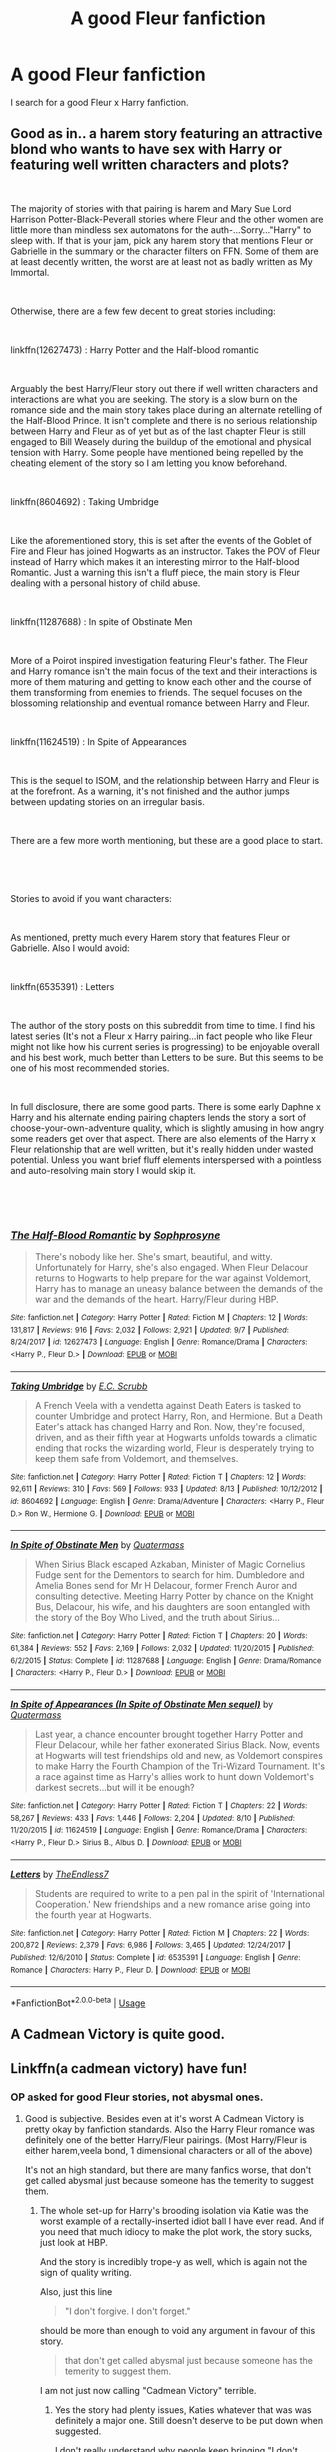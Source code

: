 #+TITLE: A good Fleur fanfiction

* A good Fleur fanfiction
:PROPERTIES:
:Author: Blacksonss
:Score: 15
:DateUnix: 1538814838.0
:DateShort: 2018-Oct-06
:END:
I search for a good Fleur x Harry fanfiction.


** Good as in.. a harem story featuring an attractive blond who wants to have sex with Harry or featuring well written characters and plots?

​

The majority of stories with that pairing is harem and Mary Sue Lord Harrison Potter-Black-Peverall stories where Fleur and the other women are little more than mindless sex automatons for the auth-...Sorry..."Harry" to sleep with. If that is your jam, pick any harem story that mentions Fleur or Gabrielle in the summary or the character filters on FFN. Some of them are at least decently written, the worst are at least not as badly written as My Immortal.

​

Otherwise, there are a few few decent to great stories including:

​

linkffn(12627473) : Harry Potter and the Half-blood romantic

​

Arguably the best Harry/Fleur story out there if well written characters and interactions are what you are seeking. The story is a slow burn on the romance side and the main story takes place during an alternate retelling of the Half-Blood Prince. It isn't complete and there is no serious relationship between Harry and Fleur as of yet but as of the last chapter Fleur is still engaged to Bill Weasely during the buildup of the emotional and physical tension with Harry. Some people have mentioned being repelled by the cheating element of the story so I am letting you know beforehand.

​

linkffn(8604692) : Taking Umbridge

​

Like the aforementioned story, this is set after the events of the Goblet of Fire and Fleur has joined Hogwarts as an instructor. Takes the POV of Fleur instead of Harry which makes it an interesting mirror to the Half-blood Romantic. Just a warning this isn't a fluff piece, the main story is Fleur dealing with a personal history of child abuse.

​

linkffn(11287688) : In spite of Obstinate Men

​

More of a Poirot inspired investigation featuring Fleur's father. The Fleur and Harry romance isn't the main focus of the text and their interactions is more of them maturing and getting to know each other and the course of them transforming from enemies to friends. The sequel focuses on the blossoming relationship and eventual romance between Harry and Fleur.

​

linkffn(11624519) : In Spite of Appearances

​

This is the sequel to ISOM, and the relationship between Harry and Fleur is at the forefront. As a warning, it's not finished and the author jumps between updating stories on an irregular basis.

​

There are a few more worth mentioning, but these are a good place to start.

​

​

Stories to avoid if you want characters:

​

As mentioned, pretty much every Harem story that features Fleur or Gabrielle. Also I would avoid:

​

linkffn(6535391) : Letters

​

The author of the story posts on this subreddit from time to time. I find his latest series (It's not a Fleur x Harry pairing...in fact people who like Fleur might not like how his current series is progressing) to be enjoyable overall and his best work, much better than Letters to be sure. But this seems to be one of his most recommended stories.

​

In full disclosure, there are some good parts. There is some early Daphne x Harry and his alternate ending pairing chapters lends the story a sort of choose-your-own-adventure quality, which is slightly amusing in how angry some readers get over that aspect. There are also elements of the Harry x Fleur relationship that are well written, but it's really hidden under wasted potential. Unless you want brief fluff elements interspersed with a pointless and auto-resolving main story I would skip it.

​

​
:PROPERTIES:
:Author: Lodii
:Score: 12
:DateUnix: 1538825685.0
:DateShort: 2018-Oct-06
:END:

*** [[https://www.fanfiction.net/s/12627473/1/][*/The Half-Blood Romantic/*]] by [[https://www.fanfiction.net/u/2303164/Sophprosyne][/Sophprosyne/]]

#+begin_quote
  There's nobody like her. She's smart, beautiful, and witty. Unfortunately for Harry, she's also engaged. When Fleur Delacour returns to Hogwarts to help prepare for the war against Voldemort, Harry has to manage an uneasy balance between the demands of the war and the demands of the heart. Harry/Fleur during HBP.
#+end_quote

^{/Site/:} ^{fanfiction.net} ^{*|*} ^{/Category/:} ^{Harry} ^{Potter} ^{*|*} ^{/Rated/:} ^{Fiction} ^{M} ^{*|*} ^{/Chapters/:} ^{12} ^{*|*} ^{/Words/:} ^{131,817} ^{*|*} ^{/Reviews/:} ^{916} ^{*|*} ^{/Favs/:} ^{2,032} ^{*|*} ^{/Follows/:} ^{2,921} ^{*|*} ^{/Updated/:} ^{9/7} ^{*|*} ^{/Published/:} ^{8/24/2017} ^{*|*} ^{/id/:} ^{12627473} ^{*|*} ^{/Language/:} ^{English} ^{*|*} ^{/Genre/:} ^{Romance/Drama} ^{*|*} ^{/Characters/:} ^{<Harry} ^{P.,} ^{Fleur} ^{D.>} ^{*|*} ^{/Download/:} ^{[[http://www.ff2ebook.com/old/ffn-bot/index.php?id=12627473&source=ff&filetype=epub][EPUB]]} ^{or} ^{[[http://www.ff2ebook.com/old/ffn-bot/index.php?id=12627473&source=ff&filetype=mobi][MOBI]]}

--------------

[[https://www.fanfiction.net/s/8604692/1/][*/Taking Umbridge/*]] by [[https://www.fanfiction.net/u/2775643/E-C-Scrubb][/E.C. Scrubb/]]

#+begin_quote
  A French Veela with a vendetta against Death Eaters is tasked to counter Umbridge and protect Harry, Ron, and Hermione. But a Death Eater's attack has changed Harry and Ron. Now, they're focused, driven, and as their fifth year at Hogwarts unfolds towards a climatic ending that rocks the wizarding world, Fleur is desperately trying to keep them safe from Voldemort, and themselves.
#+end_quote

^{/Site/:} ^{fanfiction.net} ^{*|*} ^{/Category/:} ^{Harry} ^{Potter} ^{*|*} ^{/Rated/:} ^{Fiction} ^{T} ^{*|*} ^{/Chapters/:} ^{12} ^{*|*} ^{/Words/:} ^{92,611} ^{*|*} ^{/Reviews/:} ^{310} ^{*|*} ^{/Favs/:} ^{569} ^{*|*} ^{/Follows/:} ^{933} ^{*|*} ^{/Updated/:} ^{8/13} ^{*|*} ^{/Published/:} ^{10/12/2012} ^{*|*} ^{/id/:} ^{8604692} ^{*|*} ^{/Language/:} ^{English} ^{*|*} ^{/Genre/:} ^{Drama/Adventure} ^{*|*} ^{/Characters/:} ^{<Harry} ^{P.,} ^{Fleur} ^{D.>} ^{Ron} ^{W.,} ^{Hermione} ^{G.} ^{*|*} ^{/Download/:} ^{[[http://www.ff2ebook.com/old/ffn-bot/index.php?id=8604692&source=ff&filetype=epub][EPUB]]} ^{or} ^{[[http://www.ff2ebook.com/old/ffn-bot/index.php?id=8604692&source=ff&filetype=mobi][MOBI]]}

--------------

[[https://www.fanfiction.net/s/11287688/1/][*/In Spite of Obstinate Men/*]] by [[https://www.fanfiction.net/u/6716408/Quatermass][/Quatermass/]]

#+begin_quote
  When Sirius Black escaped Azkaban, Minister of Magic Cornelius Fudge sent for the Dementors to search for him. Dumbledore and Amelia Bones send for Mr H Delacour, former French Auror and consulting detective. Meeting Harry Potter by chance on the Knight Bus, Delacour, his wife, and his daughters are soon entangled with the story of the Boy Who Lived, and the truth about Sirius...
#+end_quote

^{/Site/:} ^{fanfiction.net} ^{*|*} ^{/Category/:} ^{Harry} ^{Potter} ^{*|*} ^{/Rated/:} ^{Fiction} ^{T} ^{*|*} ^{/Chapters/:} ^{20} ^{*|*} ^{/Words/:} ^{61,384} ^{*|*} ^{/Reviews/:} ^{552} ^{*|*} ^{/Favs/:} ^{2,169} ^{*|*} ^{/Follows/:} ^{2,032} ^{*|*} ^{/Updated/:} ^{11/20/2015} ^{*|*} ^{/Published/:} ^{6/2/2015} ^{*|*} ^{/Status/:} ^{Complete} ^{*|*} ^{/id/:} ^{11287688} ^{*|*} ^{/Language/:} ^{English} ^{*|*} ^{/Genre/:} ^{Drama/Romance} ^{*|*} ^{/Characters/:} ^{<Harry} ^{P.,} ^{Fleur} ^{D.>} ^{*|*} ^{/Download/:} ^{[[http://www.ff2ebook.com/old/ffn-bot/index.php?id=11287688&source=ff&filetype=epub][EPUB]]} ^{or} ^{[[http://www.ff2ebook.com/old/ffn-bot/index.php?id=11287688&source=ff&filetype=mobi][MOBI]]}

--------------

[[https://www.fanfiction.net/s/11624519/1/][*/In Spite of Appearances (In Spite of Obstinate Men sequel)/*]] by [[https://www.fanfiction.net/u/6716408/Quatermass][/Quatermass/]]

#+begin_quote
  Last year, a chance encounter brought together Harry Potter and Fleur Delacour, while her father exonerated Sirius Black. Now, events at Hogwarts will test friendships old and new, as Voldemort conspires to make Harry the Fourth Champion of the Tri-Wizard Tournament. It's a race against time as Harry's allies work to hunt down Voldemort's darkest secrets...but will it be enough?
#+end_quote

^{/Site/:} ^{fanfiction.net} ^{*|*} ^{/Category/:} ^{Harry} ^{Potter} ^{*|*} ^{/Rated/:} ^{Fiction} ^{T} ^{*|*} ^{/Chapters/:} ^{22} ^{*|*} ^{/Words/:} ^{58,267} ^{*|*} ^{/Reviews/:} ^{433} ^{*|*} ^{/Favs/:} ^{1,446} ^{*|*} ^{/Follows/:} ^{2,204} ^{*|*} ^{/Updated/:} ^{8/10} ^{*|*} ^{/Published/:} ^{11/20/2015} ^{*|*} ^{/id/:} ^{11624519} ^{*|*} ^{/Language/:} ^{English} ^{*|*} ^{/Genre/:} ^{Romance/Drama} ^{*|*} ^{/Characters/:} ^{<Harry} ^{P.,} ^{Fleur} ^{D.>} ^{Sirius} ^{B.,} ^{Albus} ^{D.} ^{*|*} ^{/Download/:} ^{[[http://www.ff2ebook.com/old/ffn-bot/index.php?id=11624519&source=ff&filetype=epub][EPUB]]} ^{or} ^{[[http://www.ff2ebook.com/old/ffn-bot/index.php?id=11624519&source=ff&filetype=mobi][MOBI]]}

--------------

[[https://www.fanfiction.net/s/6535391/1/][*/Letters/*]] by [[https://www.fanfiction.net/u/2638737/TheEndless7][/TheEndless7/]]

#+begin_quote
  Students are required to write to a pen pal in the spirit of 'International Cooperation.' New friendships and a new romance arise going into the fourth year at Hogwarts.
#+end_quote

^{/Site/:} ^{fanfiction.net} ^{*|*} ^{/Category/:} ^{Harry} ^{Potter} ^{*|*} ^{/Rated/:} ^{Fiction} ^{M} ^{*|*} ^{/Chapters/:} ^{22} ^{*|*} ^{/Words/:} ^{200,872} ^{*|*} ^{/Reviews/:} ^{2,379} ^{*|*} ^{/Favs/:} ^{6,986} ^{*|*} ^{/Follows/:} ^{3,465} ^{*|*} ^{/Updated/:} ^{12/24/2017} ^{*|*} ^{/Published/:} ^{12/6/2010} ^{*|*} ^{/Status/:} ^{Complete} ^{*|*} ^{/id/:} ^{6535391} ^{*|*} ^{/Language/:} ^{English} ^{*|*} ^{/Genre/:} ^{Romance} ^{*|*} ^{/Characters/:} ^{Harry} ^{P.,} ^{Fleur} ^{D.} ^{*|*} ^{/Download/:} ^{[[http://www.ff2ebook.com/old/ffn-bot/index.php?id=6535391&source=ff&filetype=epub][EPUB]]} ^{or} ^{[[http://www.ff2ebook.com/old/ffn-bot/index.php?id=6535391&source=ff&filetype=mobi][MOBI]]}

--------------

*FanfictionBot*^{2.0.0-beta} | [[https://github.com/tusing/reddit-ffn-bot/wiki/Usage][Usage]]
:PROPERTIES:
:Author: FanfictionBot
:Score: 1
:DateUnix: 1538999855.0
:DateShort: 2018-Oct-08
:END:


** A Cadmean Victory is quite good.
:PROPERTIES:
:Author: TheFunnyGuy1911
:Score: 3
:DateUnix: 1538872277.0
:DateShort: 2018-Oct-07
:END:


** Linkffn(a cadmean victory) have fun!
:PROPERTIES:
:Author: Mahitherm
:Score: 5
:DateUnix: 1538829587.0
:DateShort: 2018-Oct-06
:END:

*** OP asked for good Fleur stories, not abysmal ones.
:PROPERTIES:
:Author: Hellstrike
:Score: -9
:DateUnix: 1538836984.0
:DateShort: 2018-Oct-06
:END:

**** Good is subjective. Besides even at it's worst A Cadmean Victory is pretty okay by fanfiction standards. Also the Harry Fleur romance was definitely one of the better Harry/Fleur pairings. (Most Harry/Fleur is either harem,veela bond, 1 dimensional characters or all of the above)

It's not an high standard, but there are many fanfics worse, that don't get called abysmal just because someone has the temerity to suggest them.
:PROPERTIES:
:Author: Triflez
:Score: 15
:DateUnix: 1538838112.0
:DateShort: 2018-Oct-06
:END:

***** The whole set-up for Harry's brooding isolation via Katie was the worst example of a rectally-inserted idiot ball I have ever read. And if you need that much idiocy to make the plot work, the story sucks, just look at HBP.

And the story is incredibly trope-y as well, which is again not the sign of quality writing.

Also, just this line

#+begin_quote
  "I don't forgive. I don't forget."
#+end_quote

should be more than enough to void any argument in favour of this story.

#+begin_quote
  that don't get called abysmal just because someone has the temerity to suggest them.
#+end_quote

I am not just now calling "Cadmean Victory" terrible.
:PROPERTIES:
:Author: Hellstrike
:Score: -1
:DateUnix: 1538839050.0
:DateShort: 2018-Oct-06
:END:

****** Yes the story had plenty issues, Katies whatever that was was definitely a major one. Still doesn't deserve to be put down when suggested.

I don't really understand why people keep bringing "I don't forgive. I don't forget." up as a negative example. Like we had a 14 year old spout a cringey line in a moment of high emotion, so unrealistic /s. Harry even realizes himself later on that it was cringey.
:PROPERTIES:
:Author: Triflez
:Score: 11
:DateUnix: 1538839867.0
:DateShort: 2018-Oct-06
:END:

******* 500,000 words and they only pick that line to shit on
:PROPERTIES:
:Author: raapster
:Score: 13
:DateUnix: 1538841982.0
:DateShort: 2018-Oct-06
:END:


** paging [[/u/tusing]] I think the fanfiction bot is broken.
:PROPERTIES:
:Author: Deathcrow
:Score: 1
:DateUnix: 1538858625.0
:DateShort: 2018-Oct-07
:END:

*** He isn't taking care of the bot anymore. Some contract clause of his new job.
:PROPERTIES:
:Author: Hellstrike
:Score: 3
:DateUnix: 1538866535.0
:DateShort: 2018-Oct-07
:END:

**** What do we do?
:PROPERTIES:
:Author: SilenceoftheSamz
:Score: 1
:DateUnix: 1538944100.0
:DateShort: 2018-Oct-07
:END:


**** Restarted the bot. I can take care of it but I can't share my contributions to it.
:PROPERTIES:
:Author: tusing
:Score: 1
:DateUnix: 1538995825.0
:DateShort: 2018-Oct-08
:END:
